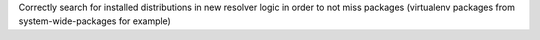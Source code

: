 Correctly search for installed distributions in new resolver logic in order
to not miss packages (virtualenv packages from system-wide-packages for example)
